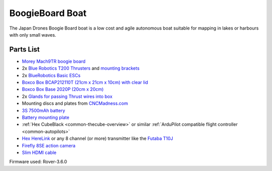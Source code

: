 .. _reference-frames-boogieboard-boat:

================
BoogieBoard Boat
================

..  youtube:: vIdz6a-Mlpg
    :width: 100%

The Japan Drones Boogie Board boat is a low cost and agile autonomous boat suitable for mapping in lakes or harbours with only small waves.

Parts List
----------

- `Morey Mach9TR boogie board <https://www.amazon.com/Morey-Mach-Tube-Rail-9TR/dp/B074SDPKDF>`__
- 2x `Blue Robotics T200 Thrusters <https://www.bluerobotics.com/store/thrusters/t100-t200-thrusters/t200-thruster/>`__ and `mounting brackets <https://www.bluerobotics.com/store/thrusters/t100-t200-thrusters/t100-p-bracket-r1/>`__
- 2x `BlueRobotics Basic ESCs <https://www.bluerobotics.com/store/thrusters/speed-controllers/besc30-r3/>`__
- `Boxco Box BCAP212110T (21cm x 21cm x 10cm) with clear lid <https://jp.misumi-ec.com/vona2/detail/222000801005/?HissuCode=BCAP212110T>`__
- `Boxco Box Base 2020P (20cm x 20cm) <https://jp.misumi-ec.com/vona2/detail/222000222473/?HissuCode=BMP2020P&PNSearch=BMP2020P&KWSearch=BMP2020P&searchFlow=results2products>`__
- 2x `Glands for passing Thrust wires into box <https://jp.misumi-ec.com/vona2/detail/110400210840/?PNSearch=CRMPM-M12-4578-G&HissuCode=CRMPM-M12-4578-G&searchFlow=suggest2products&Keyword=CRMPM-M12-4578-G>`__
- Mounting discs and plates from `CNCMadness.com <http://www.cncmadness.com/home.html>`__
- `3S 7500mAh battery <https://www.banggood.com/ZOP-Power-11_1V-7500mAh-35C-3S-Lipo-Battery-XT60-Plug-for-RC-Quadcopter-Car-p-1334677.html>`__
- `Battery mounting plate <https://www.banggood.com/Realacc-Carbon-Fiber-Battery-Protection-Board-with-Tie-Down-Strap-for-X-Frame-kit-p-1111041.html>`__
- :ref:`Hex CubeBlack <common-thecube-overview>` or similar :ref:`ArduPilot compatible flight controller <common-autopilots>`
- `Hex HereLink <http://www.proficnc.com/all-products/163-gps-module.html>`__ or any 8 channel (or more) transmitter like the `Futaba T10J <https://www.futabarc.com/systems/futk9200-10j/index.html>`__
- `Firefly 8SE action camera <https://www.banggood.com/Hawkeye-Firefly-8SE-4K-90-Degree-170-Degree-Touch-Screen-FPV-Action-Camera-Ver2_1-p-1334168.html>`__
- `Slim HDMI cable <http://www.8sinn.com/index.php/extrathin-micro-hdmi-micro-hdmi-cable-80cm.html>`__

Firmware used: Rover-3.6.0
